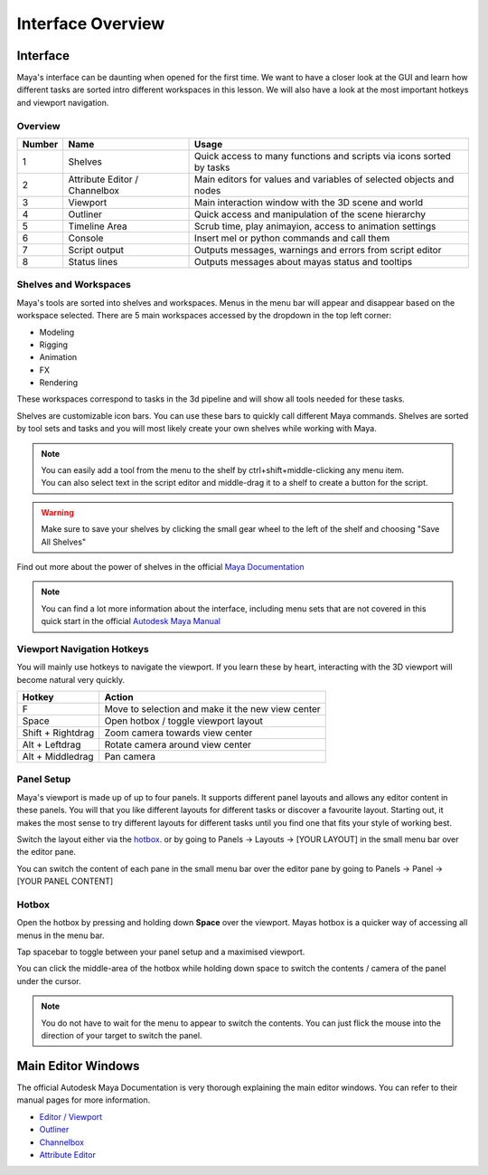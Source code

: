 ##################
Interface Overview
##################

*********
Interface
*********

Maya's interface can be daunting when opened for the first time. We want to have a closer look at the GUI and learn how
different tasks are sorted intro different workspaces in this lesson. We will also have a look at the most important
hotkeys and viewport navigation.

Overview
========
.. image:: ./images/mayaInterfaceColorCoded.png

======== ============================== ========================================================================
Number   Name                           Usage
======== ============================== ========================================================================
1        Shelves                        Quick access to many functions and scripts via icons sorted by tasks
2        Attribute Editor / Channelbox  Main editors for values and variables of selected objects and nodes
3        Viewport                       Main interaction window with the 3D scene and world
4        Outliner                       Quick access and manipulation of the scene hierarchy
5        Timeline Area                  Scrub time, play animayion, access to animation settings
6        Console                        Insert mel or python commands and call them
7        Script output                  Outputs messages, warnings and errors from script editor
8        Status lines                   Outputs messages about mayas status and tooltips
======== ============================== ========================================================================

Shelves and Workspaces
======================
.. image:: ./images/workspacesAndShelves.png

Maya's tools are sorted into shelves and workspaces. Menus in the menu bar will appear and disappear based on the
workspace selected. There are 5 main workspaces accessed by the dropdown in the top left corner:

* Modeling
* Rigging
* Animation
* FX
* Rendering

These workspaces correspond to tasks in the 3d pipeline and will show all tools needed for these tasks.

Shelves are customizable icon bars. You can use these bars to quickly call different Maya commands. Shelves are sorted
by tool sets and tasks and you will most likely create your own shelves while working with Maya.

.. note::
    | You can easily add a tool from the menu to the shelf by ctrl+shift+middle-clicking any menu item.
    | You can also select text in the script editor and middle-drag it to a shelf to create a button for the script.

.. warning::
    | Make sure to save your shelves by clicking the small gear wheel to the left of the shelf and choosing "Save All Shelves"

Find out more about the power of shelves in the official 
`Maya Documentation <https://help.autodesk.com/view/MAYAUL/2020/ENU/?guid=GUID-4A21F741-C9AC-4AE5-897E-B6F8C68ADF90>`__

.. note::
    You can find a lot more information about the interface, including menu sets that are not covered in this quick
    start in the official `Autodesk Maya Manual <https://help.autodesk.com/view/MAYAUL/2020/ENU/?guid=GUID-F4FCE554-1FA5-447A-8835-63EB43D2690B>`_

Viewport Navigation Hotkeys
===========================
You will mainly use hotkeys to navigate the viewport. If you learn these by heart, interacting with the 3D viewport will
become natural very quickly.

================== ====================================================
Hotkey             Action
================== ====================================================
F                  Move to selection and make it the new view center
Space              Open hotbox / toggle viewport layout
Shift + Rightdrag  Zoom camera towards view center
Alt + Leftdrag     Rotate camera around view center
Alt + Middledrag   Pan camera
================== ====================================================

Panel Setup
===========
Maya's viewport is made up of up to four panels. It supports different panel layouts and allows any editor content in
these panels. You will that you like different layouts for different tasks or discover a favourite layout. Starting out,
it makes the most sense to try different layouts for different tasks until you find one that fits your style of working
best.

.. image:: ./images/viewportPanelLayout.png

Switch the layout either via the `hotbox`_. or by going to Panels -> Layouts -> [YOUR LAYOUT] in the small menu bar over
the editor pane.

.. image:: ./images/viewportPanelContents.png

You can switch the content of each pane in the small menu bar over the editor pane by going to Panels -> Panel -> [YOUR
PANEL CONTENT]

Hotbox
======
.. image:: ./images/mayaHotbox.png

Open the hotbox by pressing and holding down **Space** over the viewport. Mayas hotbox is a quicker way of accessing all
menus in the menu bar.

.. image:: ./images/hotboxPanelSwitch.gif

Tap spacebar to toggle between your panel setup and a maximised viewport.

.. image:: ./images/hotboxSwitchPanelContents.gif

You can click the middle-area of the hotbox while holding down space to switch the contents / camera of the panel under
the cursor.

.. note::
    | You do not have to wait for the menu to appear to switch the contents. You can just flick the mouse into the direction of your target to switch the panel.

*******************
Main Editor Windows
*******************
The official Autodesk Maya Documentation is very thorough explaining the main editor windows. You can refer to their
manual pages for more information.

* `Editor / Viewport <https://help.autodesk.com/view/MAYAUL/2020/ENU/?guid=GUID-455539A6-3506-458C-92DA-14F171C14553>`_
* `Outliner <https://help.autodesk.com/view/MAYAUL/2020/ENU/?guid=GUID-4B9A9A3A-83C5-445A-95D5-64104BC47406>`_
* `Channelbox <https://help.autodesk.com/view/MAYAUL/2020/ENU/?guid=GUID-4C954FB2-8B6A-4BBD-9695-DF432616D0D2>`_
* `Attribute Editor <https://help.autodesk.com/view/MAYAUL/2020/ENU/?guid=GUID-67A58D31-4722-4769-B3E6-1A35B5B53BED>`_


